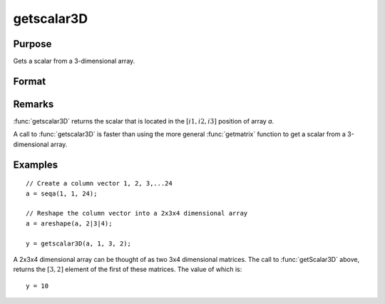 
getscalar3D
==============================================

Purpose
----------------

Gets a scalar from a 3-dimensional array.

Format
----------------
.. function:: getscalar3D(a, i1, i2, i3)

    :param a: Data
    :type a: 3-dimensional array

    :param i1: index into the slowest moving dimension of the array.
    :type i1: scalar

    :param i2: index into the second slowest moving dimension of the array.
    :type i2: scalar

    :param i3: index into the fastest moving dimension of the array.
    :type i3: scalar

    :returns: **y** (*scalar*) - the element of the array indicated by the indices.

Remarks
-------

:func:`getscalar3D` returns the scalar that is located in the :math:`[i1, i2, i3]`
position of array *a*.

A call to :func:`getscalar3D` is faster than using the more general :func:`getmatrix`
function to get a scalar from a 3-dimensional array.


Examples
----------------

::

    // Create a column vector 1, 2, 3,...24
    a = seqa(1, 1, 24);

    // Reshape the column vector into a 2x3x4 dimensional array
    a = areshape(a, 2|3|4);

    y = getscalar3D(a, 1, 3, 2);

A 2x3x4 dimensional array can be thought of as two 3x4 dimensional matrices. The call to :func:`getScalar3D` above, returns the
:math:`[3,2]` element of the first of these matrices. The value of which is:

::

    y = 10

.. seealso:: Functions :func:`getmatrix`, :func:`getscalar4D`, :func:`getarray`

